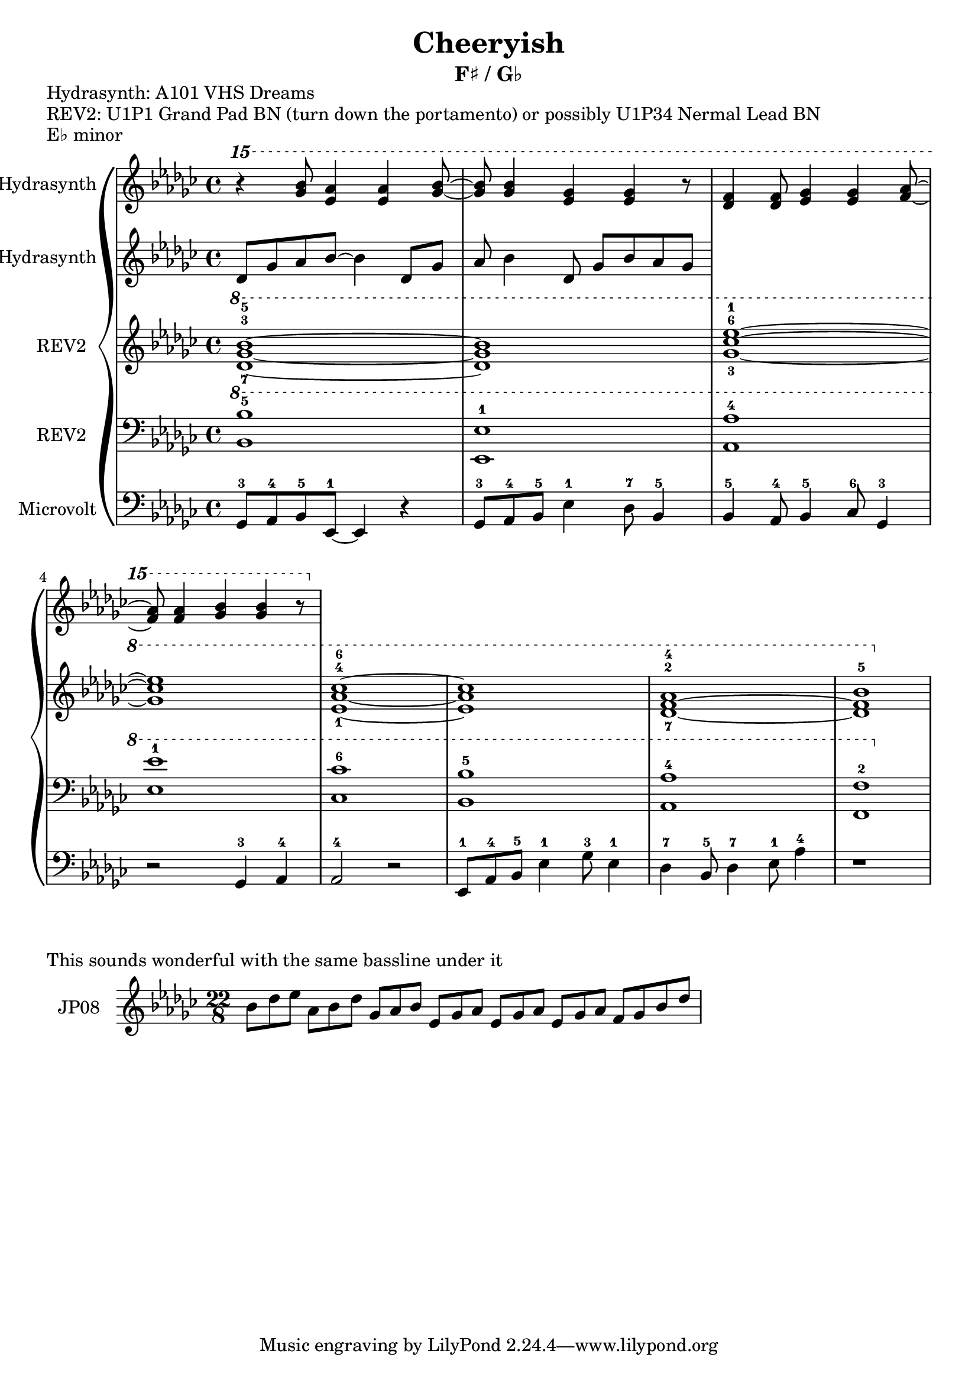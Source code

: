 \version "2.20.0"
\language "english"

\header {
  title = "Cheeryish"
  subtitle = "F♯ / G♭"
}

\markup "Hydrasynth: A101 VHS Dreams"
\markup "REV2: U1P1 Grand Pad BN (turn down the portamento) or possibly U1P34 Nermal Lead BN"
\markup "E♭ minor"

\new GrandStaff <<
  \new Staff \with { instrumentName = "Hydrasynth" } \relative c'''' {
    \key ef \minor
    \ottava 2
    r4 <gf bf>8 <ef af>4 <ef af>4 <gf bf>8~ | % 1 
    <gf bf>8 <gf bf>4 <ef gf>4 <ef gf>4 r8 | % 2
    <df f>4 <df f>8 <ef gf>4 <ef gf>4 <af f>8~ | % 3
    <af f>8 <af f>4 <gf bf>4 <gf bf>4 r8 | % 4
  }
  \new Staff \with { instrumentName = "Hydrasynth" } \relative c' {
    \key ef \minor
    df8 gf af bf8~ bf4 df,8 gf | % 1
    af bf4 df,
    8 gf bf af gf
  }
  \new Staff \with { instrumentName = "REV2" } \relative c'' {
    \key ef \minor
    \ottava 1
    <df-7 gf-3 bf-5>1~ | % 1 
    <df gf bf>1 | % 2
    <gf-3 cf-6 ef-1>1~ | % 3
    <gf cf ef>1 | % 4
    <ef-1 af-4 cf-6>1~ | % 5
    <ef af cf>1 | % 6
    <df-7~ f-2~ af-4>1 | % 7
    <df f bf-5>1 | % 8
  }
  \new Staff \with { instrumentName = "REV2" } \relative c' {
    \key ef \minor
    \clef bass
    \ottava 1
    <bf bf'-5>1 | % 1
    <ef, ef'-1>1 | % 2
    <af af'-4>1 | % 3
    <ef' ef'-1>1 | % 4
    <cf cf'-6>1 | % 5
    <bf bf'-5>1 | % 6
    <af af'-4>1 | % 7
    <f f'-2>1 | % 8
  }
  \new Staff \with { instrumentName = "Microvolt" } \relative c {
    \key ef \minor
    \clef bass
    gf8-3 af-4 bf-5 ef,-1~ ef4 r4 | % 1
    gf8-3 af-4 bf-5 ef4-1 df8-7 bf4-5 | % 2
    bf4-5 af8-4 bf4-5 cf8-6 gf4-3 | % 3
    r2 gf4-3 af-4 | % 4
    af2-4 r2 | % 5
    ef8-1 af-4 bf-5 ef4-1 gf8-3 ef4-1 | % 6
    df4-7 bf8-5 df4-7 ef8-1 af4-4 | % 7
    r1 | % 8
  }
>>

\markup "This sounds wonderful with the same bassline under it"

\new GrandStaff <<
  \new Staff \with { instrumentName = "JP08" } \relative c'' {
    \key ef \minor
    \time 22/8
    bf8[ df ef] af,[ bf df] gf,[ af bf] ef,[ gf af] ef[ gf af] ef[ gf af] f[ gf bf df] |
  }
>>